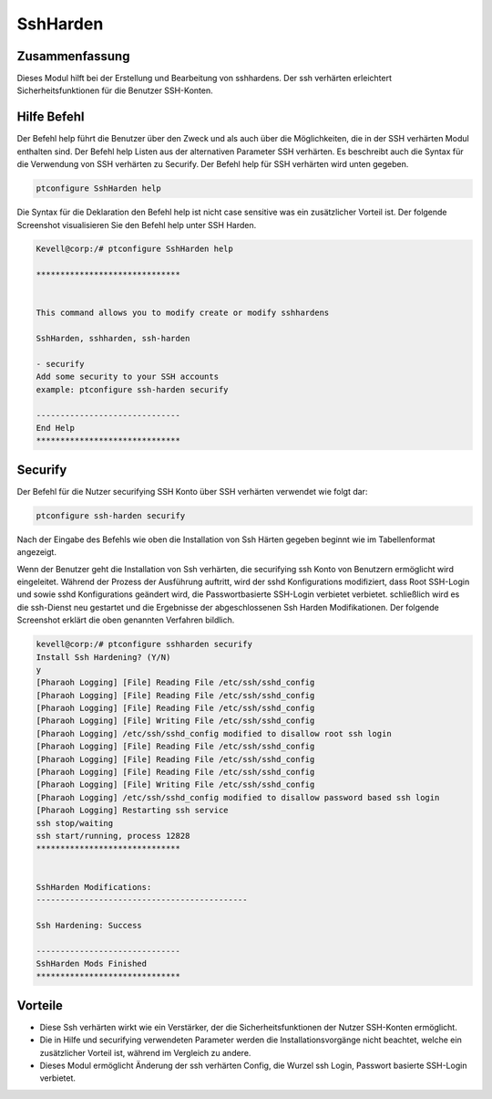 =============
SshHarden
=============

Zusammenfassung
-----------------------

Dieses Modul hilft bei der Erstellung und Bearbeitung von sshhardens. Der ssh verhärten erleichtert Sicherheitsfunktionen für die Benutzer SSH-Konten.

Hilfe Befehl
----------------

Der Befehl help führt die Benutzer über den Zweck und als auch über die Möglichkeiten, die in der SSH verhärten Modul enthalten sind. Der Befehl help Listen aus der alternativen Parameter SSH verhärten. Es beschreibt auch die Syntax für die Verwendung von SSH verhärten zu Securify. Der Befehl help für SSH verhärten wird unten gegeben.

.. code-block:: bash

	ptconfigure SshHarden help

Die Syntax für die Deklaration den Befehl help ist nicht case sensitive was ein zusätzlicher Vorteil ist. Der folgende Screenshot visualisieren Sie den Befehl help unter SSH Harden.

.. code-block:: bash

	Kevell@corp:/# ptconfigure SshHarden help
	
	******************************


        This command allows you to modify create or modify sshhardens

	SshHarden, sshharden, ssh-harden

        - securify
        Add some security to your SSH accounts
        example: ptconfigure ssh-harden securify

	------------------------------
	End Help
	******************************

Securify
-----------

Der Befehl für die Nutzer securifying SSH Konto über SSH verhärten verwendet wie folgt dar:

.. code-block:: bash

	ptconfigure ssh-harden securify

Nach der Eingabe des Befehls wie oben die Installation von Ssh Härten gegeben beginnt wie im Tabellenformat angezeigt.

.. cssclass:: table-bordered

 +-------------------------+-------------------------------------------+-------------+-----------------------------------------+
 | Paramaters              | Alternative Parameter                     | Optionen    | Kommentare                              |
 +=========================+===========================================+=============+=========================================+
 |Install Ssh Hardening?   | anstelle von Ssh HardeningDie folgenden   | Y(Yes)      | Wenn der Benutzer wünschen, den         |
 |(Y/N)                    | Alternativen können ebenfalls verwendet   |             | Installationsprozess können sie Eingang |
 |                         | werden: SshHarden, sshharden, ssh-harden. |             | als Y. gehen                            |
 +-------------------------+-------------------------------------------+-------------+-----------------------------------------+
 |Install Ssh Hardening?   | anstelle von Ssh HardeningDie folgenden   | N(No)       | Wenn der Benutzer wünschen, den         |
 |(Y/N)                    | Alternativen können ebenfalls verwendet   |             | Installationsprozess können sie Eingang | 
 |                         | werden: SshHarden, sshharden, ssh-harden. |             | als N. Beenden|                         |
 +-------------------------+-------------------------------------------+-------------+-----------------------------------------+

Wenn der Benutzer geht die Installation von Ssh verhärten, die securifying ssh Konto von Benutzern ermöglicht wird eingeleitet. Während der Prozess der Ausführung auftritt, wird der sshd Konfigurations modifiziert, dass Root SSH-Login und sowie sshd Konfigurations geändert wird, die Passwortbasierte SSH-Login verbietet verbietet. schließlich wird es die ssh-Dienst neu gestartet und die Ergebnisse der abgeschlossenen Ssh Harden Modifikationen. Der folgende Screenshot erklärt die oben genannten Verfahren bildlich.

.. code-block:: bash

 kevell@corp:/# ptconfigure sshharden securify
 Install Ssh Hardening? (Y/N) 
 y
 [Pharaoh Logging] [File] Reading File /etc/ssh/sshd_config
 [Pharaoh Logging] [File] Reading File /etc/ssh/sshd_config
 [Pharaoh Logging] [File] Reading File /etc/ssh/sshd_config
 [Pharaoh Logging] [File] Writing File /etc/ssh/sshd_config
 [Pharaoh Logging] /etc/ssh/sshd_config modified to disallow root ssh login
 [Pharaoh Logging] [File] Reading File /etc/ssh/sshd_config
 [Pharaoh Logging] [File] Reading File /etc/ssh/sshd_config
 [Pharaoh Logging] [File] Reading File /etc/ssh/sshd_config
 [Pharaoh Logging] [File] Writing File /etc/ssh/sshd_config
 [Pharaoh Logging] /etc/ssh/sshd_config modified to disallow password based ssh login
 [Pharaoh Logging] Restarting ssh service
 ssh stop/waiting
 ssh start/running, process 12828
 ******************************


 SshHarden Modifications:
 --------------------------------------------

 Ssh Hardening: Success

 ------------------------------
 SshHarden Mods Finished
 ******************************





Vorteile
------------

* Diese Ssh verhärten wirkt wie ein Verstärker, der die Sicherheitsfunktionen der Nutzer SSH-Konten ermöglicht.
* Die in Hilfe und securifying verwendeten Parameter werden die Installationsvorgänge nicht beachtet, welche ein zusätzlicher Vorteil ist, 
  während im Vergleich zu andere.
* Dieses Modul ermöglicht Änderung der ssh verhärten Config, die Wurzel ssh Login, Passwort basierte SSH-Login verbietet.

